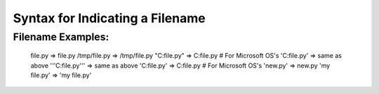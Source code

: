 Syntax for Indicating a Filename
================================

Filename Examples:
------------------

    file.py         => file.py
    /tmp/file.py    =>  /tmp/file.py
    "C:file.py"     =>  C:file.py  # For Microsoft OS's
    'C:file.py'     =>  same as above
    '''C:file.py''' =>  same as above
    'C:\file.py'    =>  C:\file.py # For Microsoft OS's
    '\new.py'       =>  \new.py
    'my file.py'    =>  'my file.py'
